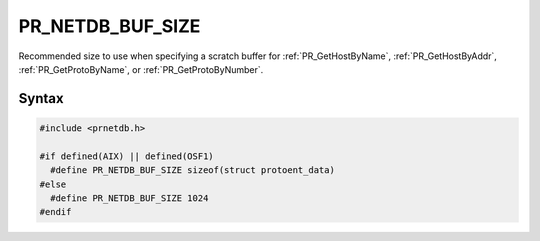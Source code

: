 PR_NETDB_BUF_SIZE
=================

Recommended size to use when specifying a scratch buffer for
:ref:`PR_GetHostByName`, :ref:`PR_GetHostByAddr`, :ref:`PR_GetProtoByName`, or
:ref:`PR_GetProtoByNumber`.

.. _Syntax:

Syntax
------

.. code:: eval

   #include <prnetdb.h>

   #if defined(AIX) || defined(OSF1)
     #define PR_NETDB_BUF_SIZE sizeof(struct protoent_data)
   #else
     #define PR_NETDB_BUF_SIZE 1024
   #endif
